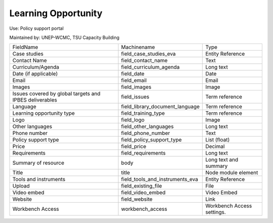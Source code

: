 Learning Opportunity
====================

Use: Policy support portal

Maintained by: UNEP-WCMC, TSU Capacity Building

+---------------------------------------------------------+---------------------------------+----------------------------+
| FieldName                                               | Machinename                     | Type                       |
+---------------------------------------------------------+---------------------------------+----------------------------+
| Case studies                                            | field_case_studies_eva          | Entity Reference           |
+---------------------------------------------------------+---------------------------------+----------------------------+
| Contact Name                                            | field_contact_name              | Text                       |
+---------------------------------------------------------+---------------------------------+----------------------------+
| Curriculum/Agenda                                       | field_curriculum_agenda         | Long text                  |
+---------------------------------------------------------+---------------------------------+----------------------------+
| Date (if applicable)                                    | field_date                      | Date                       |
+---------------------------------------------------------+---------------------------------+----------------------------+
| Email                                                   | field_email                     | Email                      |
+---------------------------------------------------------+---------------------------------+----------------------------+
| Images                                                  | field_images                    | Image                      |
+---------------------------------------------------------+---------------------------------+----------------------------+
| Issues covered by global targets and IPBES deliverables | field_issues                    | Term reference             |
+---------------------------------------------------------+---------------------------------+----------------------------+
| Language                                                | field_library_document_language | Term reference             |
+---------------------------------------------------------+---------------------------------+----------------------------+
| Learning opportunity type                               | field_training_type             | Term reference             |
+---------------------------------------------------------+---------------------------------+----------------------------+
| Logo                                                    | field_logo                      | Image                      |
+---------------------------------------------------------+---------------------------------+----------------------------+
| Other languages                                         | field_other_languages           | Long text                  |
+---------------------------------------------------------+---------------------------------+----------------------------+
| Phone number                                            | field_phone_number              | Text                       |
+---------------------------------------------------------+---------------------------------+----------------------------+
| Policy support type                                     | field_policy_support_type       | List (float)               |
+---------------------------------------------------------+---------------------------------+----------------------------+
| Price                                                   | field_price                     | Decimal                    |
+---------------------------------------------------------+---------------------------------+----------------------------+
| Requirements                                            | field_requirements              | Long text                  |
+---------------------------------------------------------+---------------------------------+----------------------------+
| Summary of resource                                     | body                            | Long text and summary      |
+---------------------------------------------------------+---------------------------------+----------------------------+
| Title                                                   | title                           | Node module element        |
+---------------------------------------------------------+---------------------------------+----------------------------+
| Tools and instruments                                   | field_tools_and_instruments_eva | Entity Reference           |
+---------------------------------------------------------+---------------------------------+----------------------------+
| Upload                                                  | field_existing_file             | File                       |
+---------------------------------------------------------+---------------------------------+----------------------------+
| Video embed                                             | field_video_embed               | Video Embed                |
+---------------------------------------------------------+---------------------------------+----------------------------+
| Website                                                 | field_website                   | Link                       |
+---------------------------------------------------------+---------------------------------+----------------------------+
| Workbench Access                                        | workbench_access                | Workbench Access settings. |
+---------------------------------------------------------+---------------------------------+----------------------------+
